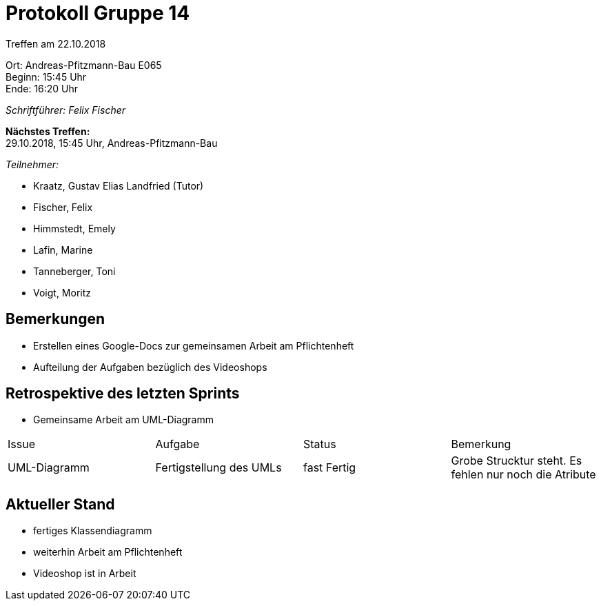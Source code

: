﻿= Protokoll Gruppe 14

Treffen am 22.10.2018

Ort:      Andreas-Pfitzmann-Bau E065 +
Beginn:   15:45	 Uhr +
Ende:     16:20 Uhr

__Schriftführer: Felix Fischer__

*Nächstes Treffen:* +
29.10.2018, 15:45 Uhr, Andreas-Pfitzmann-Bau

__Teilnehmer:__

- Kraatz, Gustav Elias Landfried (Tutor)
- Fischer, Felix
- Himmstedt, Emely
- Lafin, Marine
- Tanneberger, Toni
- Voigt, Moritz

== Bemerkungen

- Erstellen eines Google-Docs zur gemeinsamen Arbeit am Pflichtenheft
- Aufteilung der Aufgaben bezüglich des Videoshops


== Retrospektive des letzten Sprints
- Gemeinsame Arbeit am UML-Diagramm 

// See http://asciidoctor.org/docs/user-manual/=tables
[option="headers"]
|===
|Issue |Aufgabe |Status |Bemerkung
|UML-Diagramm|Fertigstellung des UMLs|fast Fertig|Grobe Strucktur steht. Es fehlen nur noch die Atribute
|===


== Aktueller Stand
- fertiges Klassendiagramm
- weiterhin Arbeit am Pflichtenheft
- Videoshop ist in Arbeit


